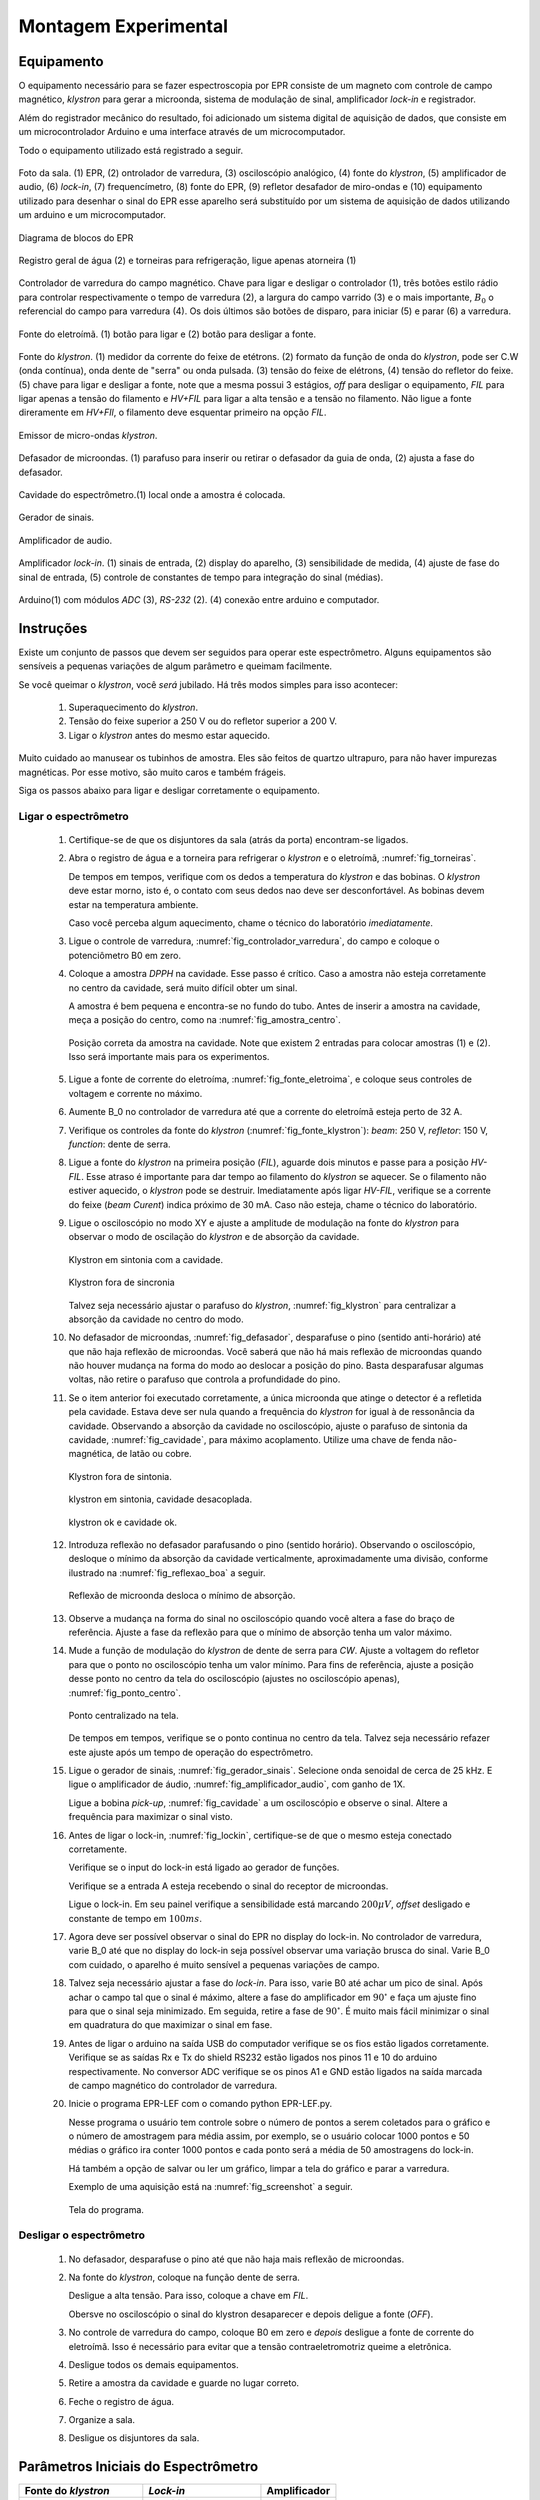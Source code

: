 =====================
Montagem Experimental
=====================

Equipamento
-----------

.. TODO diagrama de blocos arduino ligado no bagulho

.. TODO melhorar as legendsa

O equipamento necessário para se fazer espectroscopia por EPR consiste
de um magneto com controle de campo magnético, *klystron* para gerar a 
microonda, sistema de modulação de sinal, amplificador *lock-in* e
registrador.

Além do registrador mecânico do resultado, foi adicionado um sistema digital
de aquisição de dados, que consiste em um microcontrolador Arduino e uma
interface através de um microcomputador.

Todo o equipamento utilizado está registrado a seguir.

.. _fig_sala:

.. figure:: img/sala.jpg
   :scale: 80%
   :align: center

   Foto da sala. (1) EPR, (2) ontrolador de varredura, (3) osciloscópio analógico,
   (4) fonte do *klystron*, (5) amplificador de audio, (6) *lock-in*, (7)
   frequencímetro, (8) fonte do EPR, (9) refletor desafador de miro-ondas e (10)
   equipamento utilizado para desenhar o sinal do EPR esse aparelho será
   substituído por um sistema de aquisição de dados utilizando um arduino e um
   microcomputador.

.. _fig_diagrama_blocos_trambolho:

.. figure:: img/diagrama_blocos_trambolho.jpg
   :scale: 80%
   :align: center

   Diagrama de blocos do EPR

.. _fig_torneiras:

.. figure:: img/torneiras.jpg
   :scale: 80%
   :align: center

   Registro geral de água (2) e torneiras para refrigeração, ligue apenas atorneira (1)

.. _fig_controlador_varredura:

.. figure:: img/controlador_varredura.jpg
   :scale: 80%
   :align: center

   Controlador de varredura do campo magnético.
   Chave para ligar e desligar o controlador (1), três botões estilo rádio para
   controlar respectivamente o tempo de varredura (2), a largura do campo varrido (3)
   e o mais importante, :math:`B_0` o referencial do campo para varredura (4). Os
   dois últimos são botões de disparo, para iniciar (5)  e parar (6) a varredura.

.. _fig_fonte_eletroima:

.. figure:: img/fonte_TCA.jpg
   :scale: 80%
   :align: center

   Fonte do eletroímã. (1) botão para ligar e (2) botão para desligar a fonte.

.. _fig_fonte_klystron:

.. figure:: img/fonte_klystron.jpg
   :scale: 80%
   :align: center

   Fonte do *klystron*. (1) medidor da corrente do feixe de etétrons. (2) formato
   da função de onda do *klystron*, pode ser C.W (onda contínua), onda dente de
   "serra" ou onda pulsada. (3) tensão do feixe de elétrons, (4) tensão do refletor
   do feixe. (5) chave para ligar e desligar a fonte, note que a mesma possui 3
   estágios, *off* para desligar o equipamento, *FIL* para ligar apenas a
   tensão do filamento e *HV+FIL* para ligar a alta tensão e a tensão no filamento.
   Não ligue a fonte direramente em *HV+FIl*, o filamento deve esquentar primeiro
   na opção *FIL*.


.. _fig_klystron:

.. figure:: img/klystron.jpg
   :scale: 80%
   :align: center

   Emissor de micro-ondas *klystron*.

.. _fig_defasador:

.. figure:: img/defasador.jpg
   :scale: 80%
   :align: center

   Defasador de microondas. (1) parafuso para inserir ou retirar o defasador
   da guia de onda, (2) ajusta a fase do defasador.

.. _fig_cavidade:

.. figure:: img/cavidade.jpg
   :scale: 80%
   :align: center

   Cavidade do espectrômetro.(1) local onde a amostra é colocada.

.. _fig_gerador_sinais:

.. figure:: img/gerador_sinais.jpg
   :scale: 80%
   :align: center

   Gerador de sinais.

.. _fig_amplificador_audio:

.. figure:: img/amplificador_audio.jpg
   :scale: 80%
   :align: center

   Amplificador de audio.

.. _fig_lockin:

.. figure:: img/lock-in.jpg
   :scale: 80%
   :align: center

   Amplificador *lock-in*. (1) sinais de entrada, (2) display do aparelho,
   (3) sensibilidade de medida, (4) ajuste de fase do sinal de entrada,
   (5) controle de constantes de tempo para integração do sinal (médias).

.. _fig_arduino_lindo:

.. figure:: img/arduino-lindo.jpg
   :scale: 80%
   :align: center

   Arduino(1) com módulos *ADC* (3), *RS-232* (2). (4) conexão entre arduino e
   computador.

Instruções
----------

Existe um conjunto de passos que devem ser seguidos para operar este
espectrômetro. Alguns equipamentos são sensíveis a pequenas variações
de algum parâmetro e queimam facilmente.

Se você queimar o *klystron*, você *será* jubilado. Há três modos simples
para isso acontecer:

        #. Superaquecimento do *klystron*.

        #. Tensão do feixe superior a 250 V ou do refletor superior a 200 V.

        #. Ligar o *klystron* antes do mesmo estar aquecido.

Muito cuidado ao manusear os tubinhos de amostra. Eles são feitos de quartzo
ultrapuro, para não haver impurezas magnéticas. Por esse motivo, são muito
caros e também frágeis.

Siga os passos abaixo para ligar e desligar corretamente o equipamento.


Ligar o espectrômetro
~~~~~~~~~~~~~~~~~~~~~

        #. Certifique-se de que os disjuntores da sala (atrás da porta)
           encontram-se ligados.

        #. Abra o registro de água e a torneira para refrigerar o *klystron*
           e o eletroímã, :numref:`fig_torneiras`.

           De tempos em tempos, verifique com os dedos a temperatura do
           *klystron* e das bobinas. O *klystron* deve estar morno, isto é, o
           contato com seus dedos nao deve ser desconfortável. As bobinas
           devem estar na temperatura ambiente.

           Caso você perceba algum aquecimento, chame o técnico do
           laboratório *imediatamente*.

        #. Ligue o controle de varredura, :numref:`fig_controlador_varredura`,
           do campo e coloque o potenciômetro B0 em zero.

        #. Coloque a amostra *DPPH* na cavidade. Esse passo é crítico. Caso
           a amostra não esteja corretamente no centro da cavidade, será
           muito difícil obter um sinal.

           A amostra é bem pequena e encontra-se no fundo do tubo. Antes de
           inserir a amostra na cavidade, meça a posição do centro, como na
           :numref:`fig_amostra_centro`.

           .. TODO colocar as outras imagens da amostra em lugar errado?

           .. _fig_amostra_centro:

           .. figure:: img/amostra_centro.jpg
              :width: 75%
              :align: center

              Posição correta da amostra na cavidade. Note que existem 2 entradas
              para colocar amostras (1) e (2). Isso será importante mais para
              os experimentos.

        #. Ligue a fonte de corrente do eletroíma,
           :numref:`fig_fonte_eletroima`, e coloque seus controles de voltagem
           e corrente no máximo.

        #. Aumente B_0 no controlador de varredura até que a corrente do
           eletroímã esteja perto de 32 A.

        #. Verifique os controles da fonte do *klystron*
           (:numref:`fig_fonte_klystron`): *beam*: 250 V, *refletor*: 150 V,
           *function*: dente de serra.

        #. Ligue a fonte do *klystron* na primeira posição (*FIL*), aguarde
           dois minutos e passe para a posição *HV-FIL*. Esse atraso é
           importante para dar tempo ao filamento do *klystron* se aquecer.
           Se o filamento não estiver aquecido, o *klystron* pode se destruir.
           Imediatamente após ligar *HV-FIL*, verifique se a corrente do
           feixe (*beam Curent*) indica próximo de 30 mA. Caso não esteja,
           chame o técnico do laboratório.

        #. Ligue o osciloscópio no modo XY e ajuste a amplitude de modulação
           na fonte do *klystron*  para observar o modo de oscilação do
           *klystron* e de absorção da cavidade.

           .. TODO fotos to osciloscopio mostrando o klystron oscilando na cavidade:
           .. fora de sintonia e em sintonia.

           .. figure:: img/cavidade_klystron.jpg
              :width: 75%
              :align: center

              Klystron em sintonia com a cavidade.

           .. figure:: img/cavidade_klystron_fora_sintonia.jpg
              :width: 75%
              :align: center

              Klystron fora de sincronia

           Talvez seja necessário ajustar o parafuso do *klystron*,
           :numref:`fig_klystron` para centralizar a absorção da cavidade no
           centro do modo.

        #. No defasador de microondas, :numref:`fig_defasador`, desparafuse o
           pino (sentido anti-horário) até que não haja reflexão de microondas.
           Você saberá que não há mais reflexão de microondas quando não houver
           mudança na forma do modo ao deslocar a posição do pino. Basta
           desparafusar algumas voltas, não retire o parafuso que controla a
           profundidade do pino.

        #. Se o item anterior foi executado corretamente, a única microonda
           que atinge o detector é a refletida pela cavidade. Estava deve ser
           nula quando a frequência do *klystron* for igual à de ressonância
           da cavidade. Observando a absorção da cavidade no osciloscópio,
           ajuste o parafuso de sintonia da cavidade, :numref:`fig_cavidade`,
           para máximo acoplamento. Utilize uma chave de fenda não-magnética,
           de latão ou cobre.

           .. TODO fotos iguais a da fig7 do magon:

           .. figure:: img/acoplamento_cavidade_klystron1.jpg
              :width: 75%
              :align: center

              Klystron fora de sintonia.

           .. figure:: img/acoplamento_cavidade_klystron2.jpg
              :width: 75%
              :align: center

              klystron em sintonia, cavidade desacoplada.

           .. figure:: img/acoplamento_cavidade_klystron3.jpg
              :width: 75%
              :align: center

              klystron ok e cavidade ok.

        #. Introduza reflexão no defasador parafusando o pino (sentido
           horário). Observando o osciloscópio, desloque o mínimo da
           absorção da cavidade verticalmente, aproximadamente uma divisão,
           conforme ilustrado na :numref:`fig_reflexao_boa` a seguir.

           .. TODO FIGURA AQUI: Sem reflexao, com reflexao.

           .. _fig_reflexao_boa:

           .. figure:: img/reflexao_boa.jpg
              :width: 75%
              :align: center

              Reflexão de microonda desloca o mínimo de absorção.

        #. Observe a mudança na forma do sinal no osciloscópio quando você
           altera a fase do braço de referência. Ajuste a fase da reflexão
           para que o mínimo de absorção tenha um valor máximo.

        #. Mude a função de modulação do *klystron* de dente de serra para
           *CW*. Ajuste a voltagem do refletor para que o ponto no
           osciloscópio tenha um valor mínimo. Para fins de referência,
           ajuste a posição desse ponto no centro da tela do osciloscópio
           (ajustes no osciloscópio apenas), :numref:`fig_ponto_centro`.

           .. _fig_ponto_centro:

           .. figure:: img/CW.jpg
              :width: 75%
              :align: center

              Ponto centralizado na tela.


           De tempos em tempos, verifique se o ponto continua no centro da tela.
           Talvez seja necessário refazer este ajuste após um tempo de
           operação do espectrômetro.

        #. Ligue o gerador de sinais, :numref:`fig_gerador_sinais`. Selecione
           onda senoidal de cerca de 25 kHz. E ligue o amplificador de áudio,
           :numref:`fig_amplificador_audio`, com ganho de 1X.

           Ligue a bobina *pick-up*, :numref:`fig_cavidade` a um osciloscópio e
           observe o sinal. Altere a frequência para maximizar o sinal visto.

        #. Antes de ligar o lock-in, :numref:`fig_lockin`, certifique-se de que
           o mesmo esteja conectado corretamente.

           Verifique se o input do lock-in está ligado ao gerador de funções.

           Verifique se a entrada A esteja recebendo o sinal do receptor de
           microondas.

           Ligue o lock-in. Em seu painel verifique a sensibilidade está
           marcando :math:`200 \mu V`, *offset* desligado e constante de tempo
           em :math:`100 ms`.

        #. Agora deve ser possível observar o sinal do EPR no display do lock-in.
           No controlador de varredura, varie B_0 até que no display do lock-in
           seja possível observar uma variação brusca do sinal. Varie B_0 com
           cuidado, o aparelho é muito sensível a pequenas variações de campo.

        #. Talvez seja necessário ajustar a fase do *lock-in*. Para isso, varie
           B0 até achar um pico de sinal. Após achar o campo tal que o sinal
           é máximo, altere a fase do amplificador em :math:`90 ^\circ` e faça
           um ajuste fino para que o sinal seja minimizado. Em seguida, retire
           a fase de :math:`90 ^\circ`. É muito mais fácil minimizar o sinal em
           quadratura do que maximizar o sinal em fase.

        #. Antes de ligar o arduino na saída USB do computador verifique se os
           fios estão ligados corretamente.
           Verifique se as saídas Rx e Tx do shield RS232 estão ligados nos
           pinos 11 e 10 do arduino respectivamente.
           No conversor ADC verifique se os pinos A1 e GND estão ligados na
           saída marcada de campo magnético do controlador de varredura.

        #. Inicie o programa EPR-LEF com o comando python EPR-LEF.py.

           Nesse programa o usuário tem controle sobre o número de pontos a
           serem coletados para o gráfico e o número de amostragem para
           média assim, por exemplo, se o usuário colocar 1000 pontos e 50
           médias o gráfico ira conter 1000 pontos e cada ponto será a média
           de 50 amostragens do lock-in.

           Há também a opção de salvar ou ler um gráfico, limpar a tela do
           gráfico e parar a varredura.

           Exemplo de uma aquisição está na :numref:`fig_screenshot` a seguir.

           .. _fig_screenshot:

           .. figure:: img/sinal-epr.png
              :width: 75%
              :align: center

              Tela do programa.


Desligar o espectrômetro
~~~~~~~~~~~~~~~~~~~~~~~~

        #. No defasador, desparafuse o pino até que não haja mais reflexão
           de microondas.

        #. Na fonte do *klystron*, coloque na função dente de serra.

           Desligue a alta tensão. Para isso, coloque a chave em *FIL*.

           Obersve no osciloscópio o sinal do klystron desaparecer e depois
           deligue a fonte (*OFF*).

        #. No controle de varredura do campo, coloque B0 em zero e *depois*
           desligue a fonte de corrente do eletroímã. Isso é necessário para
           evitar que a tensão contraeletromotriz queime a eletrônica.

        #. Desligue todos os demais equipamentos.

        #. Retire a amostra da cavidade e guarde no lugar correto.

        #. Feche o registro de água.

        #. Organize a sala.

        #. Desligue os disjuntores da sala.


Parâmetros Iniciais do Espectrômetro
------------------------------------

========================    ==============================   ============
Fonte do *klystron*         *Lock-in*                        Amplificador
========================    ==============================   ============
Beam voltage: 250 V         Sensitivity: 200 :math:`\mu V`   Ganho: 1X.
Reflector voltage: 150 V    Time constant: 100 ms
Function: CW
========================    ==============================   ============
